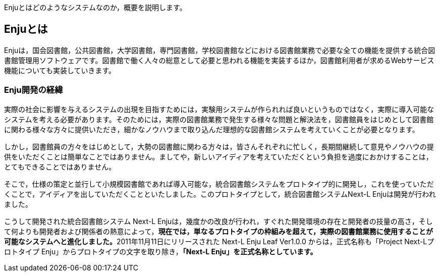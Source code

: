 // {::comment} enju_introduction.md {:/comment}
	
Enjuとはどのようなシステムなのか，概要を説明します。

== Enjuとは

Enjuは，国会図書館，公共図書館，大学図書館，専門図書館，学校図書館などにおける図書館業務で必要な全ての機能を提供する統合図書館管理用ソフトウェアです。図書館で働く人々の総意として必要と思われる機能を実装するほか，図書館利用者が求めるWebサービス機能についても実装していきます。

=== Enju開発の経緯

実際の社会に影響を与えるシステムの出現を目指すためには，実験用システムが作られれば良いというものではなく，実際に導入可能なシステムを考える必要があります。そのためには，実際の図書館業務で発生する様々な問題と解決法を，図書館員をはじめとして図書館に関わる様々な方々に提供いただき，細かなノウハウまで取り込んだ理想的な図書館システムを考えていくことが必要となります。

しかし，図書館員の方々をはじめとして，大勢の図書館に関わる方々は，皆さんそれぞれに忙しく，長期間継続して意見やノウハウの提供をいただくことは簡単なことではありません。ましてや，新しいアイディアを考えていただくという負担を過度におかけすることは，とてもできることではありません。

そこで，仕様の策定と並行して小規模図書館であれば導入可能な，統合図書館システムをプロトタイプ的に開発し，これを使っていただくことで，アイディアを出していただくことといたしました。このプロトタイプとして，統合図書館システムNext-L Enjuは開発が行われました。

こうして開発された統合図書館システム Next-L Enjuは，幾度かの改良が行われ，すぐれた開発環境の存在と開発者の技量の高さ，そして何よりも開発者および関係者の熱意によって，**現在では，単なるプロトタイプの枠組みを超えて，実際の図書館業務に使用することが可能なシステムへと進化しました。**2011年11月11日にリリースされた Next-L Enju Leaf Ver1.0.0 からは，正式名称も「Project Next-Lプロトタイプ Enju」からプロトタイプの文字を取り除き，**「Next-L Enju」を正式名称としています。**
